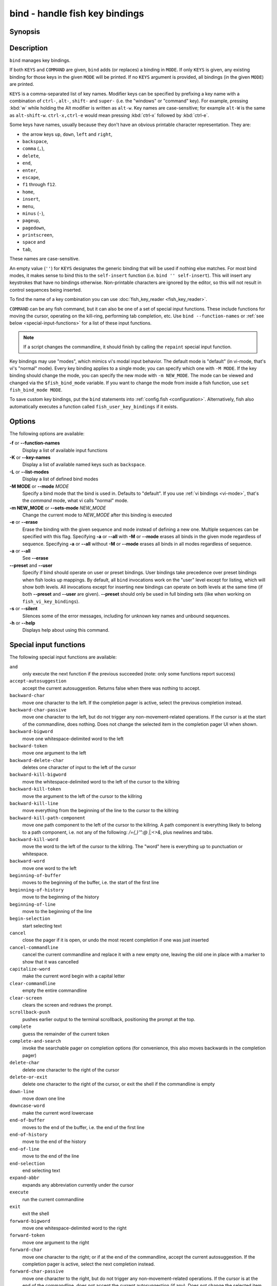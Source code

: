 .. _cmd-bind:

bind - handle fish key bindings
===============================
Synopsis
--------

.. synopsis::

    bind [(-M | --mode) MODE] [(-m | --sets-mode) NEW_MODE] [--preset | --user] [-s | --silent] KEYS COMMAND ...
    bind [(-M | --mode) MODE] [--preset] [--user] [KEYS]
    bind [-a | --all] [--preset] [--user]
    bind (-f | --function-names)
    bind (-K | --key-names)
    bind (-L | --list-modes)
    bind (-e | --erase) [(-M | --mode) MODE] [--preset] [--user] [-a | --all] | KEYS ...

Description
-----------

``bind`` manages key bindings.

If both ``KEYS`` and ``COMMAND`` are given, ``bind`` adds (or replaces) a binding in ``MODE``.
If only ``KEYS`` is given, any existing binding for those keys in the given ``MODE`` will be printed.
If no ``KEYS`` argument is provided, all bindings (in the given ``MODE``) are printed.

``KEYS`` is a comma-separated list of key names.
Modifier keys can be specified by prefixing a key name with a combination of ``ctrl-``, ``alt-``, ``shift-`` and ``super-`` (i.e. the "windows" or "command" key).
For example, pressing :kbd:`w` while holding the Alt modifier is written as ``alt-w``.
Key names are case-sensitive; for example ``alt-W`` is the same as ``alt-shift-w``.
``ctrl-x,ctrl-e`` would mean pressing :kbd:`ctrl-x` followed by :kbd:`ctrl-e`.

Some keys have names, usually because they don't have an obvious printable character representation.
They are:

- the arrow keys ``up``, ``down``, ``left`` and ``right``,
- ``backspace``,
- ``comma`` (``,``),
- ``delete``,
- ``end``,
- ``enter``,
- ``escape``,
- ``f1`` through ``f12``.
- ``home``,
- ``insert``,
- ``menu``,
- ``minus`` (``-``),
- ``pageup``,
- ``pagedown``,
- ``printscreen``,
- ``space`` and
- ``tab``,

These names are case-sensitive.

An empty value (``''``) for ``KEYS`` designates the generic binding that will be used if nothing else matches. For most bind modes, it makes sense to bind this to the ``self-insert`` function (i.e. ``bind '' self-insert``). This will insert any keystrokes that have no bindings otherwise. Non-printable characters are ignored by the editor, so this will not result in control sequences being inserted.

To find the name of a key combination you can use :doc:`fish_key_reader <fish_key_reader>`.

``COMMAND`` can be any fish command, but it can also be one of a set of special input functions. These include functions for moving the cursor, operating on the kill-ring, performing tab completion, etc. Use ``bind --function-names`` or :ref:`see below <special-input-functions>` for a list of these input functions.

.. note::
    If a script changes the commandline, it should finish by calling the ``repaint`` special input function.

Key bindings may use "modes", which mimics vi's modal input behavior. The default mode is "default" (in vi-mode, that's vi's "normal" mode). Every key binding applies to a single mode; you can specify which one with ``-M MODE``. If the key binding should change the mode, you can specify the new mode with ``-m NEW_MODE``. The mode can be viewed and changed via the ``$fish_bind_mode`` variable. If you want to change the mode from inside a fish function, use ``set fish_bind_mode MODE``.

To save custom key bindings, put the ``bind`` statements into :ref:`config.fish <configuration>`. Alternatively, fish also automatically executes a function called ``fish_user_key_bindings`` if it exists.

Options
-------
The following options are available:

**-f** or **--function-names**
    Display a list of available input functions

**-K** or **--key-names**
    Display a list of available named keys such as ``backspace``.

**-L** or **--list-modes**
    Display a list of defined bind modes

**-M MODE** or **--mode** *MODE*
    Specify a bind mode that the bind is used in. Defaults to "default".
    If you use :ref:`vi bindings <vi-mode>`, that's the *command* mode,
    what vi calls "normal" mode.

**-m NEW_MODE** or **--sets-mode** *NEW_MODE*
    Change the current mode to *NEW_MODE* after this binding is executed

**-e** or **--erase**
    Erase the binding with the given sequence and mode instead of defining a new one.
    Multiple sequences can be specified with this flag.
    Specifying **-a** or **--all** with **-M** or **--mode** erases all binds in the given mode regardless of sequence.
    Specifying **-a** or **--all** without **-M** or **--mode** erases all binds in all modes regardless of sequence.

**-a** or **--all**
    See **--erase**

**--preset** and **--user**
    Specify if bind should operate on user or preset bindings.
    User bindings take precedence over preset bindings when fish looks up mappings.
    By default, all ``bind`` invocations work on the "user" level except for listing, which will show both levels.
    All invocations except for inserting new bindings can operate on both levels at the same time (if both **--preset** and **--user** are given).
    **--preset** should only be used in full binding sets (like when working on ``fish_vi_key_bindings``).

**-s** or **--silent**
    Silences some of the error messages, including for unknown key names and unbound sequences.

**-h** or **--help**
    Displays help about using this command.

.. _special-input-functions:

Special input functions
-----------------------
The following special input functions are available:

``and``
    only execute the next function if the previous succeeded (note: only some functions report success)

``accept-autosuggestion``
    accept the current autosuggestion. Returns false when there was nothing to accept.

``backward-char``
    move one character to the left.
    If the completion pager is active, select the previous completion instead.

``backward-char-passive``
    move one character to the left, but do not trigger any non-movement-related operations. If the cursor is at the start of
    the commandline, does nothing. Does not change the selected item in the completion pager UI when shown.

``backward-bigword``
    move one whitespace-delimited word to the left

``backward-token``
    move one argument to the left

``backward-delete-char``
    deletes one character of input to the left of the cursor

``backward-kill-bigword``
    move the whitespace-delimited word to the left of the cursor to the killring

``backward-kill-token``
    move the argument to the left of the cursor to the killring

``backward-kill-line``
    move everything from the beginning of the line to the cursor to the killring

``backward-kill-path-component``
    move one path component to the left of the cursor to the killring. A path component is everything likely to belong to a path component, i.e. not any of the following: `/={,}'\":@ |;<>&`, plus newlines and tabs.

``backward-kill-word``
    move the word to the left of the cursor to the killring. The "word" here is everything up to punctuation or whitespace.

``backward-word``
    move one word to the left

``beginning-of-buffer``
    moves to the beginning of the buffer, i.e. the start of the first line

``beginning-of-history``
    move to the beginning of the history

``beginning-of-line``
    move to the beginning of the line

``begin-selection``
    start selecting text

``cancel``
    close the pager if it is open, or undo the most recent completion if one was just inserted

``cancel-commandline``
    cancel the current commandline and replace it with a new empty one, leaving the old one in place with a marker to show that it was cancelled

``capitalize-word``
    make the current word begin with a capital letter

``clear-commandline``
    empty the entire commandline

``clear-screen``
    clears the screen and redraws the prompt.

``scrollback-push``
    pushes earlier output to the terminal scrollback, positioning the prompt at the top.

``complete``
    guess the remainder of the current token

``complete-and-search``
    invoke the searchable pager on completion options (for convenience, this also moves backwards in the completion pager)

``delete-char``
    delete one character to the right of the cursor

``delete-or-exit``
    delete one character to the right of the cursor, or exit the shell if the commandline is empty

``down-line``
    move down one line

``downcase-word``
    make the current word lowercase

``end-of-buffer``
    moves to the end of the buffer, i.e. the end of the first line

``end-of-history``
    move to the end of the history

``end-of-line``
    move to the end of the line

``end-selection``
    end selecting text

``expand-abbr``
    expands any abbreviation currently under the cursor

``execute``
    run the current commandline

``exit``
    exit the shell

``forward-bigword``
    move one whitespace-delimited word to the right

``forward-token``
    move one argument to the right

``forward-char``
    move one character to the right; or if at the end of the commandline, accept the current autosuggestion.
    If the completion pager is active, select the next completion instead.

``forward-char-passive``
    move one character to the right, but do not trigger any non-movement-related operations. If the cursor is at the end of the
    commandline, does not accept the current autosuggestion (if any). Does not change the selected item in the completion pager,
    if shown.

``forward-single-char``
    move one character to the right; or if at the end of the commandline, accept a single char from the current autosuggestion.

``forward-word``
    move one word to the right; or if at the end of the commandline, accept one word
    from the current autosuggestion.

``history-pager``
    invoke the searchable pager on history (incremental search); or if the history pager is already active, search further backwards in time.

``history-delete``
    permanently delete the current history item, either from the history pager or from an active up-arrow history search

``history-search-backward``
    search the history for the previous match

``history-search-forward``
    search the history for the next match

``history-prefix-search-backward``
    search the history for the previous prefix match

``history-prefix-search-forward``
    search the history for the next prefix match

``history-token-search-backward``
    search the history for the previous matching argument

``history-token-search-forward``
    search the history for the next matching argument

``history-last-token-search-backward``
    search the history for the previous matching last argument

``history-last-token-search-forward``
    search the history for the next matching last argument

``forward-jump`` and ``backward-jump``
    read another character and jump to its next occurrence after/before the cursor

``forward-jump-till`` and ``backward-jump-till``
    jump to right *before* the next occurrence

``repeat-jump`` and ``repeat-jump-reverse``
    redo the last jump in the same/opposite direction

``jump-to-matching-bracket``
    jump to matching bracket if the character under the cursor is bracket;
    otherwise, jump to the next occurrence of *any right* bracket after the cursor.
    The following brackets are considered: ``([{}])``

``jump-till-matching-bracket``
    the same as ``jump-to-matching-bracket`` but offset cursor to the right for left bracket, and offset cursor to the left for right bracket.
    The offset is applied for both the position we jump from and position we jump to.
    In other words, the cursor will continuously jump inside the brackets but won't reach them by 1 character.
    The input function is useful to emulate ``ib`` vi text object.
    The following brackets are considered: ``([{}])``

``kill-bigword``
    move the next whitespace-delimited word to the killring

``kill-token``
    move the next argument to the killring

``kill-line``
    move everything from the cursor to the end of the line to the killring

``kill-selection``
    move the selected text to the killring

``kill-whole-line``
    move the line (including the following newline) to the killring. If the line is the last line, its preceding newline is also removed

``kill-inner-line``
    move the line (without the following newline) to the killring

``kill-word``
    move the next word to the killring

``nextd-or-forward-word``
    if the commandline is empty, then move forward in the directory history, otherwise move one word to the right;
    or if at the end of the commandline, accept one word from the current autosuggestion.

``or``
    only execute the next function if the previous did not succeed (note: only some functions report failure)

``pager-toggle-search``
    toggles the search field if the completions pager is visible; or if used after ``history-pager``, search forwards in time.

``prevd-or-backward-word``
    if the commandline is empty, then move backward in the directory history, otherwise move one word to the left

``repaint``
    reexecutes the prompt functions and redraws the prompt (also ``force-repaint`` for backwards-compatibility)

``repaint-mode``
    reexecutes the :doc:`fish_mode_prompt <fish_mode_prompt>` and redraws the prompt. This is useful for vi mode. If no ``fish_mode_prompt`` exists or it prints nothing, it acts like a normal repaint.

``self-insert``
    inserts the matching sequence into the command line

``self-insert-notfirst``
    inserts the matching sequence into the command line, unless the cursor is at the beginning

``suppress-autosuggestion``
    remove the current autosuggestion. Returns true if there was a suggestion to remove.

``swap-selection-start-stop``
    go to the other end of the highlighted text without changing the selection

``transpose-chars``
    transpose two characters to the left of the cursor

``transpose-words``
    transpose two words to the left of the cursor

``togglecase-char``
    toggle the capitalisation (case) of the character under the cursor

``togglecase-selection``
    toggle the capitalisation (case) of the selection

``insert-line-under``
    add a new line under the current line

``insert-line-over``
    add a new line over the current line

``up-line``
    move up one line

``undo`` and ``redo``
    revert or redo the most recent edits on the command line

``upcase-word``
    make the current word uppercase

``yank``
    insert the latest entry of the killring into the buffer

``yank-pop``
    rotate to the previous entry of the killring

Additional functions
--------------------
The following functions are included as normal functions, but are particularly useful for input editing:

``up-or-search`` and ``down-or-search``
     move the cursor or search the history depending on the cursor position and current mode

``edit_command_buffer``
    open the visual editor (controlled by the :envvar:`VISUAL` or :envvar:`EDITOR` environment variables) with the current command-line contents

``fish_clipboard_copy``
    copy the current selection to the system clipboard

``fish_clipboard_paste``
    paste the current selection from the system clipboard before the cursor

``fish_commandline_append``
    append the argument to the command-line. If the command-line already ends with the argument, this removes the suffix instead. Starts with the last command from history if the command-line is empty.

``fish_commandline_prepend``
    prepend the argument to the command-line. If the command-line already starts with the argument, this removes the prefix instead. Starts with the last command from history if the command-line is empty.

Examples
--------

Exit the shell when :kbd:`ctrl-d` is pressed::

    bind ctrl-d 'exit'

Perform a history search when :kbd:`pageup` is pressed::

    bind pageup history-search-backward

Turn on :ref:`vi key bindings <vi-mode>` and rebind :kbd:`ctrl-c` to clear the input line::

    set -g fish_key_bindings fish_vi_key_bindings
    bind -M insert ctrl-c kill-whole-line repaint

Launch ``git diff`` and repaint the commandline afterwards when :kbd:`ctrl-g` is pressed::

   bind ctrl-g 'git diff' repaint

Swap :kbd:`tab` and :kbd:`shift-tab`, making tab focus the search field.
But if the search field is already active, keep the behavior (:kbd:`tab` cycles forward, :kbd:`shift-tab` backward).::

   bind tab '
       if commandline --search-field >/dev/null
           commandline -f complete
       else
           commandline -f complete-and-search
       end
   '
   bind shift-tab '
       if commandline --search-field >/dev/null
           commandline -f complete-and-search
       else
           commandline -f complete
       end
   '

.. _cmd-bind-termlimits:

Terminal Limitations
--------------------

Unix terminals, like the ones fish operates in, are at heart 70s technology. They have some limitations that applications running inside them can't workaround.

For instance, historically the control key modifies a character by setting the top three bits to 0. This means:

- Many characters + control are indistinguishable from other keys: :kbd:`ctrl-i` *is* :kbd:`tab`, :kbd:`ctrl-j` *is* newline (``\n``).
- Control and shift don't work simultaneously - :kbd:`ctrl-X` is the same as :kbd:`ctrl-x`.

Other keys don't have a direct encoding, and are sent as escape sequences. For example :kbd:`right` (``→``) usually sends ``\e\[C``.

Some modern terminals support newer encodings for keys, that allow distinguishing more characters and modifiers, and fish enables as many of these as it can, automatically.

When in doubt, run :doc:`fish_key_reader`. If that tells you that pressing :kbd:`ctrl-i` sends tab, your terminal does not support these better encodings, and so fish is limited to what it sends.

.. _cmd-bind-escape:

Key timeout
-----------

When you've bound a sequence of multiple characters, there is always the possibility that fish has only seen a part of it, and then it needs to disambiguate between the full sequence and part of it.

For example::

  bind j,k 'commandline -i foo'
  # or `bind jk`

will bind the sequence ``jk`` to insert "foo" into the commandline. When you've only pressed "j", fish doesn't know if it should insert the "j" (because of the default self-insert), or wait for the "k".

You can enable a timeout for this, by setting the :envvar:`fish_sequence_key_delay_ms` variable to the timeout in milliseconds. If the timeout elapses, fish will no longer wait for the sequence to be completed, and do what it can with the characters it already has.

The escape key is a special case, because it can be used standalone as a real key or as part of a longer escape sequence, like function or arrow keys. Holding alt and something else also typically sends escape, for example holding alt+a will send an escape character and then an "a". So the escape character has its own timeout configured with :envvar:`fish_escape_delay_ms`.

See also :ref:`Key sequences <interactive-key-sequences>`.
